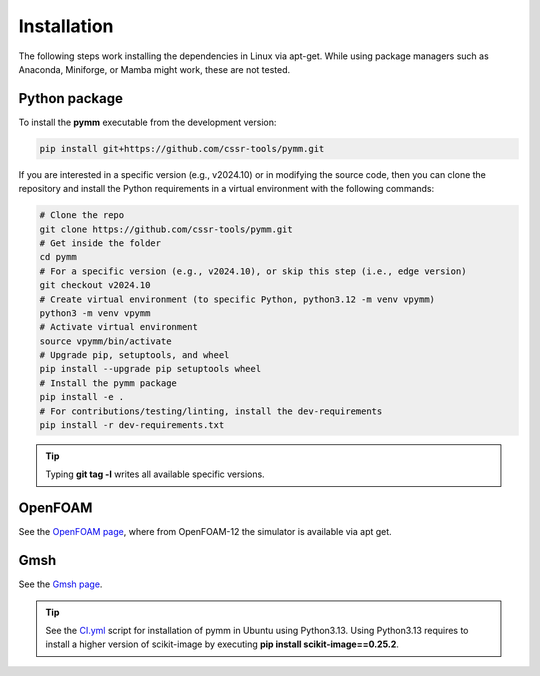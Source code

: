 ============
Installation
============

The following steps work installing the dependencies in Linux via apt-get.
While using package managers such as Anaconda, Miniforge, or Mamba might work, these are not tested.

Python package
--------------

To install the **pymm** executable from the development version: 

.. code-block:: bash

    pip install git+https://github.com/cssr-tools/pymm.git

If you are interested in a specific version (e.g., v2024.10) or in modifying the source code, then you can clone the repository and 
install the Python requirements in a virtual environment with the following commands:

.. code-block:: console

    # Clone the repo
    git clone https://github.com/cssr-tools/pymm.git
    # Get inside the folder
    cd pymm
    # For a specific version (e.g., v2024.10), or skip this step (i.e., edge version)
    git checkout v2024.10
    # Create virtual environment (to specific Python, python3.12 -m venv vpymm)
    python3 -m venv vpymm
    # Activate virtual environment
    source vpymm/bin/activate
    # Upgrade pip, setuptools, and wheel
    pip install --upgrade pip setuptools wheel
    # Install the pymm package
    pip install -e .
    # For contributions/testing/linting, install the dev-requirements
    pip install -r dev-requirements.txt

.. tip::

    Typing **git tag -l** writes all available specific versions.

OpenFOAM
--------

See the `OpenFOAM page <https://openfoam.org/download/12-ubuntu/>`_, where from OpenFOAM-12 the simulator is available via apt get.

Gmsh
----

See the `Gmsh page <https://gmsh.info/#Download>`_.


.. tip::

    See the `CI.yml <https://github.com/cssr-tools/pymm/blob/main/.github/workflows/CI.yml>`_ script 
    for installation of pymm in Ubuntu using Python3.13. Using Python3.13 requires to install a higher version
    of scikit-image by executing **pip install scikit-image==0.25.2**.
